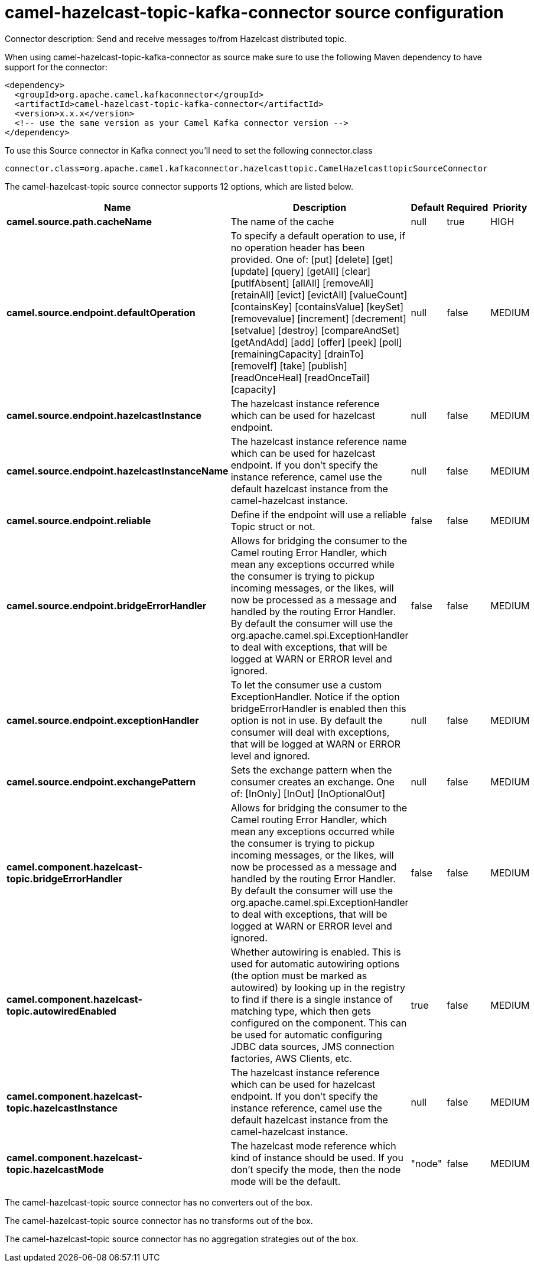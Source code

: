 // kafka-connector options: START
[[camel-hazelcast-topic-kafka-connector-source]]
= camel-hazelcast-topic-kafka-connector source configuration

Connector description: Send and receive messages to/from Hazelcast distributed topic.

When using camel-hazelcast-topic-kafka-connector as source make sure to use the following Maven dependency to have support for the connector:

[source,xml]
----
<dependency>
  <groupId>org.apache.camel.kafkaconnector</groupId>
  <artifactId>camel-hazelcast-topic-kafka-connector</artifactId>
  <version>x.x.x</version>
  <!-- use the same version as your Camel Kafka connector version -->
</dependency>
----

To use this Source connector in Kafka connect you'll need to set the following connector.class

[source,java]
----
connector.class=org.apache.camel.kafkaconnector.hazelcasttopic.CamelHazelcasttopicSourceConnector
----


The camel-hazelcast-topic source connector supports 12 options, which are listed below.



[width="100%",cols="2,5,^1,1,1",options="header"]
|===
| Name | Description | Default | Required | Priority
| *camel.source.path.cacheName* | The name of the cache | null | true | HIGH
| *camel.source.endpoint.defaultOperation* | To specify a default operation to use, if no operation header has been provided. One of: [put] [delete] [get] [update] [query] [getAll] [clear] [putIfAbsent] [allAll] [removeAll] [retainAll] [evict] [evictAll] [valueCount] [containsKey] [containsValue] [keySet] [removevalue] [increment] [decrement] [setvalue] [destroy] [compareAndSet] [getAndAdd] [add] [offer] [peek] [poll] [remainingCapacity] [drainTo] [removeIf] [take] [publish] [readOnceHeal] [readOnceTail] [capacity] | null | false | MEDIUM
| *camel.source.endpoint.hazelcastInstance* | The hazelcast instance reference which can be used for hazelcast endpoint. | null | false | MEDIUM
| *camel.source.endpoint.hazelcastInstanceName* | The hazelcast instance reference name which can be used for hazelcast endpoint. If you don't specify the instance reference, camel use the default hazelcast instance from the camel-hazelcast instance. | null | false | MEDIUM
| *camel.source.endpoint.reliable* | Define if the endpoint will use a reliable Topic struct or not. | false | false | MEDIUM
| *camel.source.endpoint.bridgeErrorHandler* | Allows for bridging the consumer to the Camel routing Error Handler, which mean any exceptions occurred while the consumer is trying to pickup incoming messages, or the likes, will now be processed as a message and handled by the routing Error Handler. By default the consumer will use the org.apache.camel.spi.ExceptionHandler to deal with exceptions, that will be logged at WARN or ERROR level and ignored. | false | false | MEDIUM
| *camel.source.endpoint.exceptionHandler* | To let the consumer use a custom ExceptionHandler. Notice if the option bridgeErrorHandler is enabled then this option is not in use. By default the consumer will deal with exceptions, that will be logged at WARN or ERROR level and ignored. | null | false | MEDIUM
| *camel.source.endpoint.exchangePattern* | Sets the exchange pattern when the consumer creates an exchange. One of: [InOnly] [InOut] [InOptionalOut] | null | false | MEDIUM
| *camel.component.hazelcast-topic.bridgeErrorHandler* | Allows for bridging the consumer to the Camel routing Error Handler, which mean any exceptions occurred while the consumer is trying to pickup incoming messages, or the likes, will now be processed as a message and handled by the routing Error Handler. By default the consumer will use the org.apache.camel.spi.ExceptionHandler to deal with exceptions, that will be logged at WARN or ERROR level and ignored. | false | false | MEDIUM
| *camel.component.hazelcast-topic.autowiredEnabled* | Whether autowiring is enabled. This is used for automatic autowiring options (the option must be marked as autowired) by looking up in the registry to find if there is a single instance of matching type, which then gets configured on the component. This can be used for automatic configuring JDBC data sources, JMS connection factories, AWS Clients, etc. | true | false | MEDIUM
| *camel.component.hazelcast-topic.hazelcastInstance* | The hazelcast instance reference which can be used for hazelcast endpoint. If you don't specify the instance reference, camel use the default hazelcast instance from the camel-hazelcast instance. | null | false | MEDIUM
| *camel.component.hazelcast-topic.hazelcastMode* | The hazelcast mode reference which kind of instance should be used. If you don't specify the mode, then the node mode will be the default. | "node" | false | MEDIUM
|===



The camel-hazelcast-topic source connector has no converters out of the box.





The camel-hazelcast-topic source connector has no transforms out of the box.





The camel-hazelcast-topic source connector has no aggregation strategies out of the box.




// kafka-connector options: END
